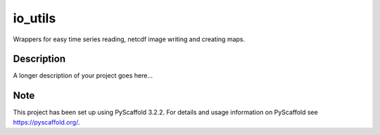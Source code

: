 ========
io_utils
========


Wrappers for easy time series reading, netcdf image writing and creating maps.


Description
===========

A longer description of your project goes here...


Note
====

This project has been set up using PyScaffold 3.2.2. For details and usage
information on PyScaffold see https://pyscaffold.org/.
